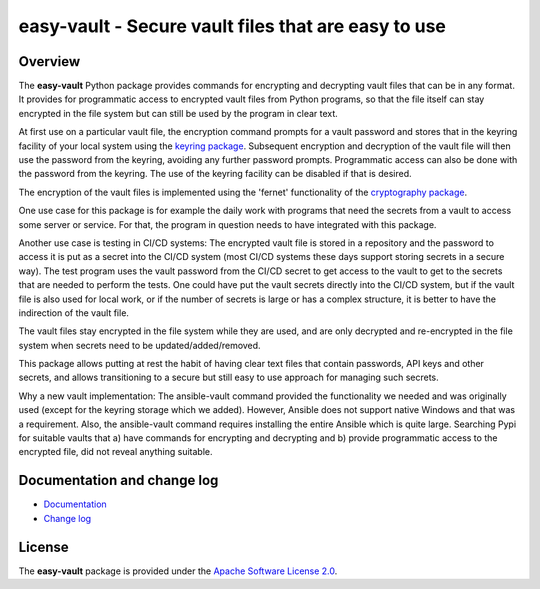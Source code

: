 easy-vault - Secure vault files that are easy to use
====================================================

.. image:: https://badge.fury.io/py/easy-vault.svg
    :target: https://pypi.python.org/pypi/easy-vault/
    :alt: Version on Pypi

.. image:: https://github.com/andy-maier/easy-vault/workflows/test/badge.svg?branch=master
    :target: https://github.com/andy-maier/easy-vault/actions/
    :alt: Actions status

.. image:: https://readthedocs.org/projects/easy-vault/badge/?version=latest
    :target: https://readthedocs.org/projects/easy-vault/builds/
    :alt: Docs build status (master)

.. image:: https://coveralls.io/repos/github/andy-maier/easy-vault/badge.svg?branch=master
    :target: https://coveralls.io/github/andy-maier/easy-vault?branch=master
    :alt: Test coverage (master)


Overview
--------

The **easy-vault** Python package provides commands for encrypting and
decrypting vault files that can be in any format. It provides for programmatic
access to encrypted vault files from Python programs, so that the file itself
can stay encrypted in the file system but can still be used by the program in
clear text.

At first use on a particular vault file, the encryption command prompts for a
vault password and stores that in the keyring facility of your local system
using the `keyring package`_. Subsequent encryption and decryption of the vault
file will then use the password from the keyring, avoiding any further password
prompts. Programmatic access can also be done with the password from the
keyring. The use of the keyring facility can be disabled if that is desired.

The encryption of the vault files is implemented using the 'fernet'
functionality of the `cryptography package`_.

One use case for this package is for example the daily work with programs that
need the secrets from a vault to access some server or service. For that, the
program in question needs to have integrated with this package.

Another use case is testing in CI/CD systems: The encrypted vault file is
stored in a repository and the password to access it is put as a secret into
the CI/CD system (most CI/CD systems these days support storing secrets in a
secure way). The test program uses the vault password from the CI/CD secret to
get access to the vault to get to the secrets that are needed to perform the
tests. One could have put the vault secrets directly into the CI/CD system, but
if the vault file is also used for local work, or if the number of secrets is
large or has a complex structure, it is better to have the indirection of the
vault file.

The vault files stay encrypted in the file system while they are used, and are
only decrypted and re-encrypted in the file system when secrets need to be
updated/added/removed.

This package allows putting at rest the habit of having clear text files that
contain passwords, API keys and other secrets, and allows transitioning to a
secure but still easy to use approach for managing such secrets.

Why a new vault implementation: The ansible-vault command provided the
functionality we needed and was originally used (except for the keyring storage
which we added). However, Ansible does not support native Windows and that
was a requirement. Also, the ansible-vault command requires installing the
entire Ansible which is quite large. Searching Pypi for suitable vaults
that a) have commands for encrypting and decrypting and b) provide programmatic
access to the encrypted file, did not reveal anything suitable.


.. _`Documentation and change log`:

Documentation and change log
----------------------------

* `Documentation`_
* `Change log`_


License
-------

The **easy-vault** package is provided under the
`Apache Software License 2.0 <https://raw.githubusercontent.com/andy-maier/easy-vault/master/LICENSE>`_.


.. # Links:

.. _`Documentation`: https://easy-vault.readthedocs.io/en/latest/
.. _`Change log`: https://easy-vault.readthedocs.io/en/latest/changes.html
.. _`keyring package`: https://pypi.org/project/keyring/
.. _`cryptography package`: https://pypi.org/project/cryptography/
